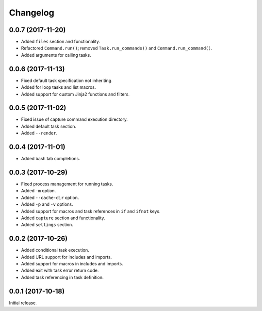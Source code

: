 Changelog
---------

0.0.7 (2017-11-20)
~~~~~~~~~~~~~~~~~~

* Added ``files`` section and functionality.
* Refactored ``Command.run()``; removed ``Task.run_commands()`` and ``Command.run_command()``.
* Added arguments for calling tasks.

0.0.6 (2017-11-13)
~~~~~~~~~~~~~~~~~~

* Fixed default task specification not inheriting.
* Added for loop tasks and list macros.
* Added support for custom Jinja2 functions and filters.

0.0.5 (2017-11-02)
~~~~~~~~~~~~~~~~~~

* Fixed issue of capture command execution directory.
* Added default task section.
* Added ``--render``.

0.0.4 (2017-11-01)
~~~~~~~~~~~~~~~~~~

* Added bash tab completions.

0.0.3 (2017-10-29)
~~~~~~~~~~~~~~~~~~

* Fixed process management for running tasks.
* Added ``-m`` option.
* Added ``--cache-dir`` option.
* Added ``-p`` and ``-v`` options.
* Added support for macros and task references in ``if`` and ``ifnot`` keys.
* Added ``capture`` section and functionality.
* Added ``settings`` section.

0.0.2 (2017-10-26)
~~~~~~~~~~~~~~~~~~

* Added conditional task execution.
* Added URL support for includes and imports.
* Added support for macros in includes and imports.
* Added exit with task error return code.
* Added task referencing in task definition.

0.0.1 (2017-10-18)
~~~~~~~~~~~~~~~~~~

Initial release.
